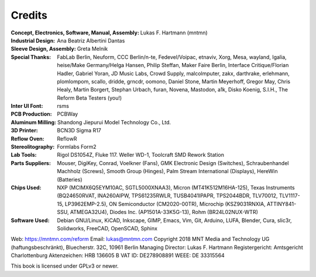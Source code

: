Credits
=======

:Concept, Electronics, Software, Manual, Assembly: Lukas F. Hartmann (mntmn)

:Industrial Design: Ana Beatriz Albertini Dantas

:Sleeve Design, Assembly: Greta Melnik

:Special Thanks: FabLab Berlin, Neuform, CCC Berlin/n-te, Fedevel/Voipac, etnaviv, Xorg, Mesa, wayland, Igalia, heise/Make Germany/Helga Hansen, Philip Steffan, Maker Faire Berlin, Interface Critique/Florian Hadler, Gabriel Yoran, JD Music Labs, Crowd Supply, malcolmputer, zakx, darthrake, erlehmann, plomlompom, scallo, dridde, grncdr, oomono, Daniel Stone, Martin Meyerhoff, Gregor May, Chris Healy, Martin Borgert, Stephan Urbach, furan, Novena, Mastodon, a1k, Disko Koenig, S.I.H., The Reform Beta Testers (you!)

:Inter UI Font: rsms

:PCB Production: PCBWay

:Aluminum Milling: Shandong Jiepurui Model Technology Co., Ltd.
                   
:3D Printer: BCN3D Sigma R17

:Reflow Oven: ReflowR

:Stereolitography: Formlabs Form2

:Lab Tools: Rigol DS1054Z, Fluke 117. Weller WD-1, Toolcraft SMD Rework Station
            
:Parts Suppliers: Mouser, DigiKey, Conrad, Voelkner (Fans), GMK Electronic Design (Switches), Schraubenhandel Machholz (Screws), Smooth Group (Hinges), Palm Stream International (Displays), HereWin (Batteries)
                  
:Chips Used: NXP (MCIMX6Q5EYM10AC, SGTL5000XNAA3), Micron (MT41K512M16HA-125), Texas Instruments (BQ24650RVAT, INA260AIPW, TPS61235RWLR, TUSB4041IPAPR, TPS2044BDR, TLV70012, TLV1117-15, LP3962EMP-2.5), ON Semiconductor (CM2020-00TR), Microchip (KSZ9031RNXIA, ATTINY841-SSU, ATMEGA32U4), Diodes Inc. (AP1501A-33K5G-13), Rohm (BR24L02NUX-WTR)
             
:Software Used: Debian GNU/Linux, KiCAD, Inkscape, GIMP, Emacs, Vim, Git, Arduino, LUFA, Blender, Cura, slic3r, Solidworks, FreeCAD, OpenSCAD, Sphinx

              
Web: https://mntmn.com/reform 
Email: lukas@mntmn.com
Copyright 2018 MNT Media and Technology UG (haftungsbeschränkt), Bluecherstr. 32C, 10961 Berlin
Managing Director: Lukas F. Hartmann
Registergericht: Amtsgericht Charlottenburg
Aktenzeichen: HRB 136605 B
VAT ID: DE278908891
WEEE: DE 33315564 

This book is licensed under GPLv3 or newer.

